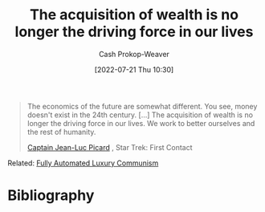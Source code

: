 :PROPERTIES:
:ID:       f6cc5a0f-28b1-4cc9-8672-e1844405c8f6
:LAST_MODIFIED: [2023-09-06 Wed 08:04]
:END:
#+title: The acquisition of wealth is no longer the driving force in our lives
#+hugo_custom_front_matter: :slug "f6cc5a0f-28b1-4cc9-8672-e1844405c8f6"
#+author: Cash Prokop-Weaver
#+date: [2022-07-21 Thu 10:30]
#+filetags: :quote:

#+begin_quote
The economics of the future are somewhat different. You see, money doesn't exist in the 24th century. [...] The acquisition of wealth is no longer the driving force in our lives. We work to better ourselves and the rest of humanity.

[[id:82fea329-613f-4398-b416-eca19a5281dd][Captain Jean-Luc Picard]] , Star Trek: First Contact
#+end_quote

Related: [[id:043438c3-d647-4fe0-a29b-cd1c44e9e3e7][Fully Automated Luxury Communism]]

* Flashcards :noexport:
:PROPERTIES:
:ANKI_DECK: Default
:END:
* Bibliography
#+print_bibliography:
